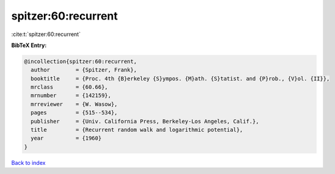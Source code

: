 spitzer:60:recurrent
====================

:cite:t:`spitzer:60:recurrent`

**BibTeX Entry:**

.. code-block:: bibtex

   @incollection{spitzer:60:recurrent,
     author        = {Spitzer, Frank},
     booktitle     = {Proc. 4th {B}erkeley {S}ympos. {M}ath. {S}tatist. and {P}rob., {V}ol. {II}},
     mrclass       = {60.66},
     mrnumber      = {142159},
     mrreviewer    = {W. Wasow},
     pages         = {515--534},
     publisher     = {Univ. California Press, Berkeley-Los Angeles, Calif.},
     title         = {Recurrent random walk and logarithmic potential},
     year          = {1960}
   }

`Back to index <../By-Cite-Keys.html>`__
